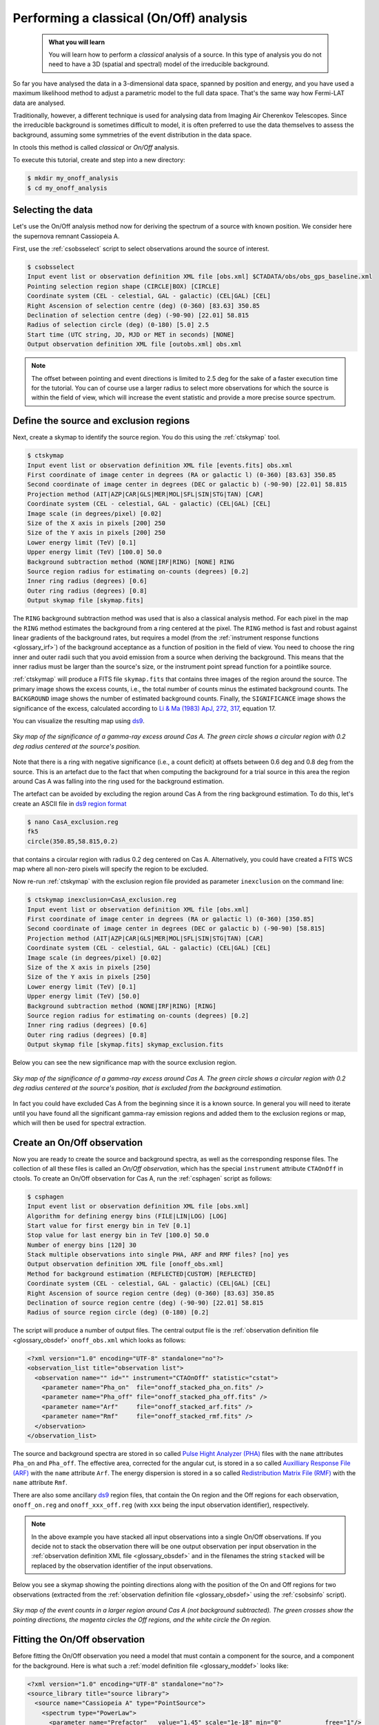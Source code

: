 .. _1dc_classical_analysis:

Performing a classical (On/Off) analysis
----------------------------------------

  .. admonition:: What you will learn

     You will learn how to perform a *classical* analysis
     of a source. In this type of analysis you do not need to have a 3D (spatial
     and spectral) model of the irreducible background.

So far you have analysed the data in a 3-dimensional data space, spanned by
position and energy, and you have used a maximum likelihood method to adjust a
parametric model to the full data space.
That's the same way how Fermi-LAT data are analysed.

Traditionally, however, a different technique is used for analysing data from
Imaging Air Cherenkov Telescopes.
Since the irreducible background is sometimes difficult to model, it is often
preferred to use the data themselves to assess the background, assuming some
symmetries of the event distribution in the data space.

In ctools this method is called *classical* or *On/Off* analysis.

To execute this tutorial, create and step into a new directory:

.. code-block:: bash

   $ mkdir my_onoff_analysis
   $ cd my_onoff_analysis


Selecting the data
^^^^^^^^^^^^^^^^^^

Let's use the On/Off analysis method now for deriving the spectrum of a source
with known position.
We consider here the supernova remnant Cassiopeia A.

First, use the :ref:`csobsselect` script to select observations around the
source of interest.

.. code-block:: bash

   $ csobsselect
   Input event list or observation definition XML file [obs.xml] $CTADATA/obs/obs_gps_baseline.xml
   Pointing selection region shape (CIRCLE|BOX) [CIRCLE]
   Coordinate system (CEL - celestial, GAL - galactic) (CEL|GAL) [CEL]
   Right Ascension of selection centre (deg) (0-360) [83.63] 350.85
   Declination of selection centre (deg) (-90-90) [22.01] 58.815
   Radius of selection circle (deg) (0-180) [5.0] 2.5
   Start time (UTC string, JD, MJD or MET in seconds) [NONE]
   Output observation definition XML file [outobs.xml] obs.xml

.. note::
   The offset between pointing and event directions is limited to 2.5 deg
   for the sake of a faster execution time for the tutorial.
   You can of course use a larger radius to select more observations for
   which the source is within the field of view, which will increase the event
   statistic and provide a more precise source spectrum.


Define the source and exclusion regions
^^^^^^^^^^^^^^^^^^^^^^^^^^^^^^^^^^^^^^^

Next, create a skymap to identify the source region. You do this using the
:ref:`ctskymap` tool.

.. code-block:: bash

   $ ctskymap
   Input event list or observation definition XML file [events.fits] obs.xml
   First coordinate of image center in degrees (RA or galactic l) (0-360) [83.63] 350.85
   Second coordinate of image center in degrees (DEC or galactic b) (-90-90) [22.01] 58.815
   Projection method (AIT|AZP|CAR|GLS|MER|MOL|SFL|SIN|STG|TAN) [CAR]
   Coordinate system (CEL - celestial, GAL - galactic) (CEL|GAL) [CEL]
   Image scale (in degrees/pixel) [0.02]
   Size of the X axis in pixels [200] 250
   Size of the Y axis in pixels [200] 250
   Lower energy limit (TeV) [0.1]
   Upper energy limit (TeV) [100.0] 50.0
   Background subtraction method (NONE|IRF|RING) [NONE] RING
   Source region radius for estimating on-counts (degrees) [0.2]
   Inner ring radius (degrees) [0.6]
   Outer ring radius (degrees) [0.8]
   Output skymap file [skymap.fits]

The ``RING`` background subtraction method was used that is also a classical
analysis method.
For each pixel in the map the ``RING`` method estimates the background from a
ring centered at the pixel.
The ``RING`` method is fast and robust against linear gradients of the
background rates, but requires a model
(from the :ref:`instrument response functions <glossary_irf>`)
of the background acceptance as a function of position in the field of view.
You need to choose the ring inner and outer radii such that you avoid emission
from a source when deriving the background.
This means that the inner radius must be larger than the source's size, or the
instrument point spread function for a pointlike source.

:ref:`ctskymap` will produce a FITS file ``skymap.fits`` that contains three
images of the region around the source.
The primary image shows the excess counts, i.e., the total number of counts
minus the estimated background counts.
The ``BACKGROUND`` image shows the number of estimated background counts.
Finally, the ``SIGNIFICANCE`` image shows the significance of the excess,
calculated according to
`Li & Ma (1983) ApJ, 272, 317 <http://cdsads.u-strasbg.fr/abs/1983ApJ...272..317L>`_,
equation 17.

You can visualize the resulting map using `ds9 <http://ds9.si.edu>`_.

.. figure:: first_onoff_skymap.png
   :width: 400px
   :align: center

   *Sky map of the significance of a gamma-ray excess around Cas A. The green circle shows a circular region with 0.2 deg radius centered at the source's position.*

Note that there is a ring with negative significance (i.e., a count deficit)
at offsets between 0.6 deg and 0.8 deg from the source. This is
an artefact due to the fact that when computing the background for a trial
source in this area the region around Cas A was falling into the ring used for
the background estimation.

The artefact can be avoided by excluding the region around Cas A from the ring
background estimation. To do this, let's create an ASCII file in
`ds9 region format <http://ds9.si.edu/doc/ref/region.html>`_

.. code-block:: bash

   $ nano CasA_exclusion.reg
   fk5
   circle(350.85,58.815,0.2)

that contains a circular region with radius 0.2 deg centered on Cas A.
Alternatively, you could have created a FITS WCS map where all non-zero pixels
will specify the region to be excluded.

Now re-run :ref:`ctskymap` with the exclusion region file provided as
parameter ``inexclusion`` on the command line:

.. code-block:: bash

   $ ctskymap inexclusion=CasA_exclusion.reg
   Input event list or observation definition XML file [obs.xml]
   First coordinate of image center in degrees (RA or galactic l) (0-360) [350.85]
   Second coordinate of image center in degrees (DEC or galactic b) (-90-90) [58.815]
   Projection method (AIT|AZP|CAR|GLS|MER|MOL|SFL|SIN|STG|TAN) [CAR]
   Coordinate system (CEL - celestial, GAL - galactic) (CEL|GAL) [CEL]
   Image scale (in degrees/pixel) [0.02]
   Size of the X axis in pixels [250]
   Size of the Y axis in pixels [250]
   Lower energy limit (TeV) [0.1]
   Upper energy limit (TeV) [50.0]
   Background subtraction method (NONE|IRF|RING) [RING]
   Source region radius for estimating on-counts (degrees) [0.2]
   Inner ring radius (degrees) [0.6]
   Outer ring radius (degrees) [0.8]
   Output skymap file [skymap.fits] skymap_exclusion.fits

Below you can see the new significance map with the source exclusion region.

.. figure:: first_onoff_skymap_exclusion.png
   :width: 400px
   :align: center

   *Sky map of the significance of a gamma-ray excess around Cas A. The green circle shows a circular region with 0.2 deg radius centered at the source's position, that is excluded from the background estimation.*

In fact you could have excluded Cas A from the beginning since it is a known
source.
In general you will need to iterate until you have found all the significant
gamma-ray emission regions and added them to the exclusion regions or map,
which will then be used for spectral extraction.


Create an On/Off observation
^^^^^^^^^^^^^^^^^^^^^^^^^^^^

Now you are ready to create the source and background spectra, as well as the
corresponding response files.
The collection of all these files is called an *On/Off observation*, which
has the special ``instrument`` attribute ``CTAOnOff`` in ctools.
To create an On/Off observation for Cas A, run the :ref:`csphagen` script as
follows:

.. code-block:: bash

   $ csphagen
   Input event list or observation definition XML file [obs.xml]
   Algorithm for defining energy bins (FILE|LIN|LOG) [LOG]
   Start value for first energy bin in TeV [0.1]
   Stop value for last energy bin in TeV [100.0] 50.0
   Number of energy bins [120] 30
   Stack multiple observations into single PHA, ARF and RMF files? [no] yes
   Output observation definition XML file [onoff_obs.xml]
   Method for background estimation (REFLECTED|CUSTOM) [REFLECTED]
   Coordinate system (CEL - celestial, GAL - galactic) (CEL|GAL) [CEL]
   Right Ascension of source region centre (deg) (0-360) [83.63] 350.85
   Declination of source region centre (deg) (-90-90) [22.01] 58.815
   Radius of source region circle (deg) (0-180) [0.2]

The script will produce a number of output files.
The central output file is the
:ref:`observation definition file <glossary_obsdef>`
``onoff_obs.xml`` which looks as follows:

.. code-block:: xml

   <?xml version="1.0" encoding="UTF-8" standalone="no"?>
   <observation_list title="observation list">
     <observation name="" id="" instrument="CTAOnOff" statistic="cstat">
       <parameter name="Pha_on"  file="onoff_stacked_pha_on.fits" />
       <parameter name="Pha_off" file="onoff_stacked_pha_off.fits" />
       <parameter name="Arf"     file="onoff_stacked_arf.fits" />
       <parameter name="Rmf"     file="onoff_stacked_rmf.fits" />
     </observation>
   </observation_list>

The source and background spectra are stored in so called
`Pulse Hight Analyzer (PHA) <https://heasarc.gsfc.nasa.gov/docs/heasarc/ofwg/docs/spectra/ogip_92_007.pdf>`_
files with the ``name`` attributes ``Pha_on`` and ``Pha_off``.
The effective area, corrected for the angular cut, is stored in a so called
`Auxilliary Response File (ARF) <https://heasarc.gsfc.nasa.gov/docs/heasarc/ofwg/docs/spectra/ogip_92_007.pdf>`_
with the ``name`` attribute ``Arf``.
The energy dispersion is stored in a so called
`Redistribution Matrix File (RMF) <https://heasarc.gsfc.nasa.gov/docs/heasarc/ofwg/docs/spectra/ogip_92_007.pdf>`_
with the ``name`` attribute ``Rmf``.

There are also some ancillary `ds9 <http://ds9.si.edu>`_ region files, that
contain the On region and the Off regions for each observation,
``onoff_on.reg`` and ``onoff_xxx_off.reg`` (with ``xxx`` being the input
observation identifier), respectively.

.. note::
   In the above example you have stacked all input observations into a single
   On/Off observations. If you decide not to stack the observation there will
   be one output observation per input observation in the
   :ref:`observation definition XML file <glossary_obsdef>`
   and in the filenames the string ``stacked`` will be replaced by the
   observation identifier of the input observations.

Below you see a skymap showing the pointing directions along with the position
of the On and Off regions for two observations (extracted from the
:ref:`observation definition file <glossary_obsdef>`
using the :ref:`csobsinfo` script).

.. figure:: first_onoff_skymap_regions.png
   :width: 400px
   :align: center

   *Sky map of the event counts in a larger region around Cas A (not background subtracted). The green crosses show the pointing directions, the magenta circles the Off regions, and the white circle the On region.*


Fitting the On/Off observation
^^^^^^^^^^^^^^^^^^^^^^^^^^^^^^

Before fitting the On/Off observation you need a model that must contain a
component for the source, and a component for the background.
Here is what such a
:ref:`model definition file <glossary_moddef>`
looks like:

.. code-block:: xml

   <?xml version="1.0" encoding="UTF-8" standalone="no"?>
   <source_library title="source library">
     <source name="Cassiopeia A" type="PointSource">
       <spectrum type="PowerLaw">
         <parameter name="Prefactor"   value="1.45" scale="1e-18" min="0"            free="1"/>
         <parameter name="Index"       value="2.75" scale="-1"    min="-10" max="10" free="1"/>
         <parameter name="PivotEnergy" value="1"    scale="1e6"                      free="0"/>
       </spectrum>
       <spatialModel type="PointSource">
         <parameter name="RA"  value="350.8500" scale="1" free="0"/>
         <parameter name="DEC" value="58.8150"  scale="1" free="0"/>
       </spatialModel>
     </source>
     <source name="Background model" type="CTAIrfBackground" instrument="CTAOnOff">
       <spectrum type="PowerLaw">
         <parameter name="Prefactor" value="1" scale="1"   min="0.001" max="1000" free="1"/>
         <parameter name="Index"     value="0" scale="1"   min="-5"    max="5"    free="1"/>
         <parameter name="Scale"     value="1" scale="1e6" min="0.01"  max="1000" free="0"/>
       </spectrum>
     </source>
   </source_library>

Fit now the model to the data using :ref:`ctlike`:

.. code-block:: bash

   $ ctlike
   Input event list, counts cube or observation definition XML file [events.fits] onoff_obs.xml
   Input model definition XML file [$CTOOLS/share/models/crab.xml] models.xml
   Output model definition XML file [crab_results.xml] CasA_results.xml

The fit result can be inspected by peeking the log file:

.. code-block:: none

   2018-01-26T15:27:12: +=================================+
   2018-01-26T15:27:12: | Maximum likelihood optimisation |
   2018-01-26T15:27:12: +=================================+
   2018-01-26T15:27:12:  >Iteration   0: -logL=-1026083.619, Lambda=1.0e-03
   2018-01-26T15:27:12:  >Iteration   1: -logL=-1026087.793, Lambda=1.0e-03, delta=4.173, step=1.0e+00, max(|grad|)=21.271945 [Index:7]
   2018-01-26T15:27:12:  >Iteration   2: -logL=-1026087.796, Lambda=1.0e-04, delta=0.003, step=1.0e+00, max(|grad|)=0.102571 [Index:3]
   2018-01-26T15:27:12:
   2018-01-26T15:27:12: +=========================================+
   2018-01-26T15:27:12: | Maximum likelihood optimisation results |
   2018-01-26T15:27:12: +=========================================+
   2018-01-26T15:27:12: === GOptimizerLM ===
   2018-01-26T15:27:12:  Optimized function value ..: -1026087.796
   2018-01-26T15:27:12:  Absolute precision ........: 0.005
   2018-01-26T15:27:12:  Acceptable value decrease .: 2
   2018-01-26T15:27:12:  Optimization status .......: converged
   2018-01-26T15:27:12:  Number of parameters ......: 10
   2018-01-26T15:27:12:  Number of free parameters .: 4
   2018-01-26T15:27:12:  Number of iterations ......: 2
   2018-01-26T15:27:12:  Lambda ....................: 1e-05
   2018-01-26T15:27:12:  Maximum log likelihood ....: 1026087.796
   2018-01-26T15:27:12:  Observed events  (Nobs) ...: 9732.000
   2018-01-26T15:27:12:  Predicted events (Npred) ..: 9721.777 (Nobs - Npred = 10.2227809809738)
   2018-01-26T15:27:12: === GModels ===
   2018-01-26T15:27:12:  Number of models ..........: 2
   2018-01-26T15:27:12:  Number of parameters ......: 10
   2018-01-26T15:27:12: === GModelSky ===
   2018-01-26T15:27:12:  Name ......................: Cassiopeia A
   2018-01-26T15:27:12:  Instruments ...............: all
   2018-01-26T15:27:12:  Instrument scale factors ..: unity
   2018-01-26T15:27:12:  Observation identifiers ...: all
   2018-01-26T15:27:12:  Model type ................: PointSource
   2018-01-26T15:27:12:  Model components ..........: "PointSource" * "PowerLaw" * "Constant"
   2018-01-26T15:27:12:  Number of parameters ......: 6
   2018-01-26T15:27:12:  Number of spatial par's ...: 2
   2018-01-26T15:27:12:   RA .......................: 350.85 deg (fixed,scale=1)
   2018-01-26T15:27:12:   DEC ......................: 58.815 deg (fixed,scale=1)
   2018-01-26T15:27:12:  Number of spectral par's ..: 3
   2018-01-26T15:27:12:   Prefactor ................: 1.45578961370674e-18 +/- 4.9384961682402e-20 [0,infty[ ph/cm2/s/MeV (free,scale=1e-18,gradient)
   2018-01-26T15:27:12:   Index ....................: -2.73210299568164 +/- 0.0232463328679961 [10,-10]  (free,scale=-1,gradient)
   2018-01-26T15:27:12:   PivotEnergy ..............: 1000000 MeV (fixed,scale=1000000,gradient)
   2018-01-26T15:27:12:  Number of temporal par's ..: 1
   2018-01-26T15:27:12:   Normalization ............: 1 (relative value) (fixed,scale=1,gradient)
   2018-01-26T15:27:12: === GCTAModelIrfBackground ===
   2018-01-26T15:27:12:  Name ......................: Background model
   2018-01-26T15:27:12:  Instruments ...............: CTAOnOff
   2018-01-26T15:27:12:  Instrument scale factors ..: unity
   2018-01-26T15:27:12:  Observation identifiers ...: all
   2018-01-26T15:27:12:  Model type ................: "PowerLaw" * "Constant"
   2018-01-26T15:27:12:  Number of parameters ......: 4
   2018-01-26T15:27:12:  Number of spectral par's ..: 3
   2018-01-26T15:27:12:   Prefactor ................: 1.01524362954018 +/- 0.00842555027426839 [0.001,1000] ph/cm2/s/MeV (free,scale=1,gradient)
   2018-01-26T15:27:12:   Index ....................: 0.00464866003898362 +/- 0.00484378659736699 [-5,5]  (free,scale=1,gradient)
   2018-01-26T15:27:12:   Scale ....................: 1000000 [10000,1000000000] MeV (fixed,scale=1000000,gradient)
   2018-01-26T15:27:12:  Number of temporal par's ..: 1
   2018-01-26T15:27:12:   Normalization ............: 1 (relative value) (fixed,scale=1,gradient)

.. tip::
   By default the ``CSTAT`` statistic is used which fits the background model
   specified in the ``models.xml`` file to the data. Alternatively you may
   specify the ``WSTAT`` statistic using the hidden parameter ``statistic`` and
   hence estimate the background rates directly from the data. In that case, no
   background model is needed in the :ref:`model definition XML file <glossary_moddef>`:

   .. code-block:: xml

      <?xml version="1.0" encoding="UTF-8" standalone="no"?>
      <source_library title="source library">
        <source name="Cassiopeia A" type="PointSource">
          <spectrum type="PowerLaw">
            <parameter name="Prefactor"   value="1.45" scale="1e-18" min="0"            free="1"/>
            <parameter name="Index"       value="2.75" scale="-1"    min="-10" max="10" free="1"/>
            <parameter name="PivotEnergy" value="1"    scale="1e6"                      free="0"/>
          </spectrum>
          <spatialModel type="PointSource">
            <parameter name="RA"  value="350.8500" scale="1" free="0"/>
            <parameter name="DEC" value="58.8150"  scale="1" free="0"/>
          </spatialModel>
        </source>
      </source_library>

   Fit now this modified model to the data by specifying ``statistic=WSTAT`` as
   argument:

   .. code-block:: bash

      $ ctlike statistic=WSTAT
      Input event list, counts cube or observation definition XML file [onoff_obs.xml]
      Input model definition XML file [models.xml] models_wstat.xml
      Output model definition XML file [CasA_results.xml] CasA_results_wstat.xml

   The fit results, which are very similar to those obtained using ``CSTAT``
   before, are shown below:

   .. code-block:: none

      2018-01-26T16:08:50: === GModelSky ===
      2018-01-26T16:08:50:  Name ......................: Cassiopeia A
      2018-01-26T16:08:50:  Instruments ...............: all
      2018-01-26T16:08:50:  Instrument scale factors ..: unity
      2018-01-26T16:08:50:  Observation identifiers ...: all
      2018-01-26T16:08:50:  Model type ................: PointSource
      2018-01-26T16:08:50:  Model components ..........: "PointSource" * "PowerLaw" * "Constant"
      2018-01-26T16:08:50:  Number of parameters ......: 6
      2018-01-26T16:08:50:  Number of spatial par's ...: 2
      2018-01-26T16:08:50:   RA .......................: 350.85 deg (fixed,scale=1)
      2018-01-26T16:08:50:   DEC ......................: 58.815 deg (fixed,scale=1)
      2018-01-26T16:08:50:  Number of spectral par's ..: 3
      2018-01-26T16:08:50:   Prefactor ................: 1.45590007496159e-18 +/- 4.94064694384203e-20 [0,infty[ ph/cm2/s/MeV (free,scale=1e-18,gradient)
      2018-01-26T16:08:50:   Index ....................: -2.73193507197129 +/- 0.0232609160969081 [10,-10]  (free,scale=-1,gradient)
      2018-01-26T16:08:50:   PivotEnergy ..............: 1000000 MeV (fixed,scale=1000000,gradient)
      2018-01-26T16:08:50:  Number of temporal par's ..: 1
      2018-01-26T16:08:50:   Normalization ............: 1 (relative value) (fixed,scale=1,gradient)


Visualising the source spectrum
^^^^^^^^^^^^^^^^^^^^^^^^^^^^^^^

You can visualise the source spectrum using the :ref:`ctbutterfly` tool and the
:ref:`csspec` script, the first shows the uncertainty band of the fitted
spectral model, while the second shows the spectral energy distribution (SED)
of the source.

Like for a binned or unbinned analysis, you can create a butterfly diagram by typing

.. code-block:: bash

   $ ctbutterfly
   Input event list, counts cube or observation definition XML file [events.fits] onoff_obs.xml
   Source of interest [Crab] Cassiopeia A
   Input model definition XML file [$CTOOLS/share/models/crab.xml] CasA_results.xml
   Lower energy limit (TeV) [0.1]
   Upper energy limit (TeV) [100.0] 50.0
   Output ASCII file [butterfly.txt]

and the SED by typing

.. code-block:: bash

   $ csspec
   Input event list, counts cube, or observation definition XML file [events.fits] onoff_obs.xml
   Input model definition XML file [$CTOOLS/share/models/crab.xml] CasA_results.xml
   Source name [Crab] Cassiopeia A
   Spectrum generation method (SLICE|NODES|AUTO) [AUTO]
   Binning algorithm (LIN|LOG|FILE) [LOG]
   Lower energy limit (TeV) [0.1]
   Upper energy limit (TeV) [100.0] 50.0
   Number of energy bins [20] 30
   Output spectrum file [spectrum.fits]

The plot below displays the derived spectrum and butterfly

.. figure:: first_onoff_spectrum.png
   :width: 600px
   :align: center

   *Spectral Energy Distribution of the source: the best-fit function over the whole energy range and its uncertainty range, along with the spectral points in energy bins.*

To reproduce the plot
:download:`download <show_onoff_spectrum.py>`
the matplotlib based script and type

.. code-block:: bash

   $ ./show_onoff_spectrum.py
